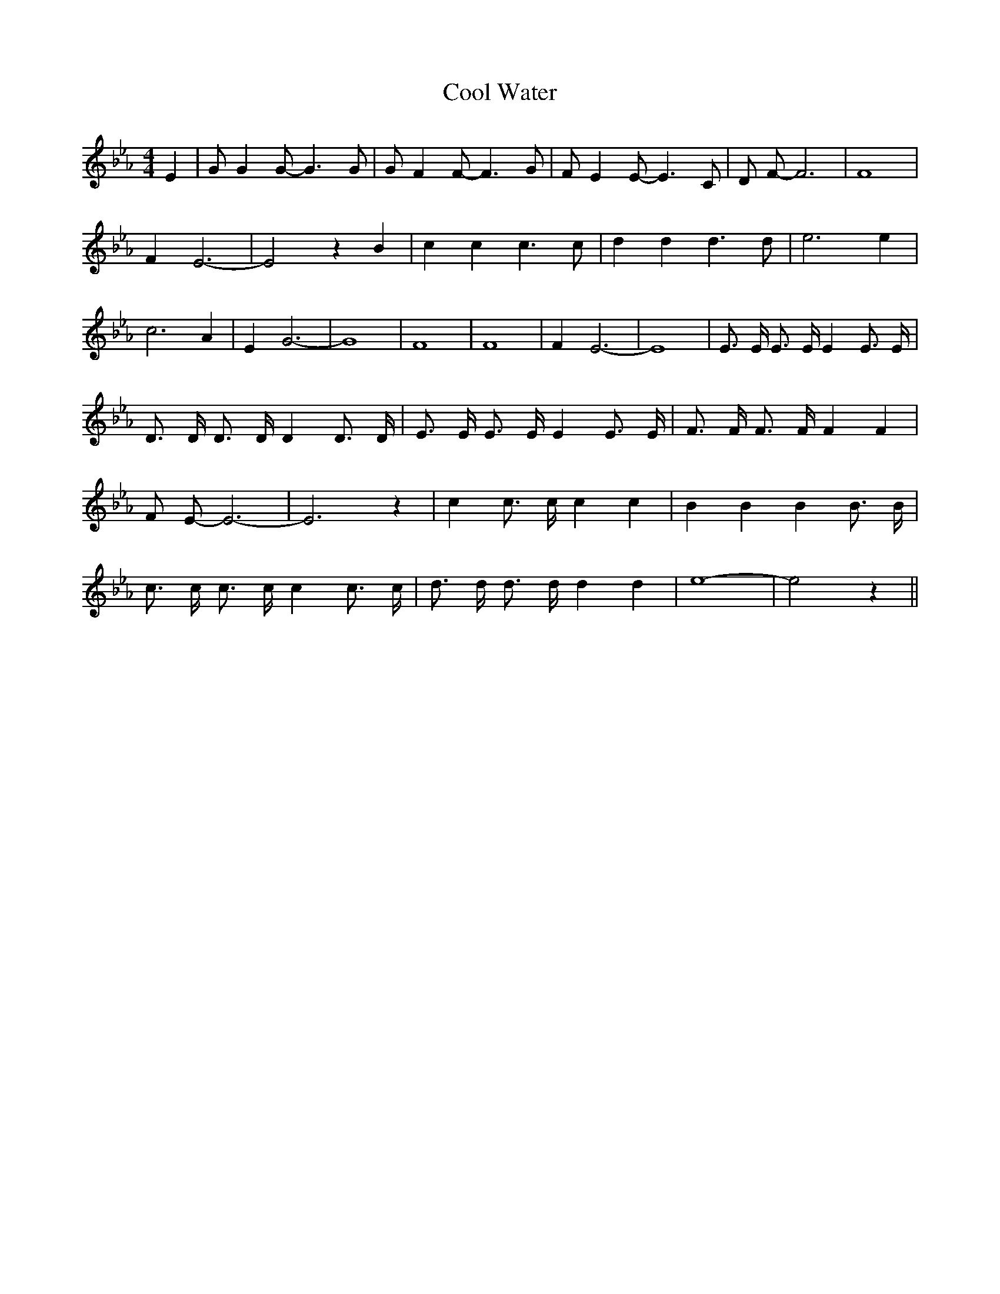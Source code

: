 % Generated more or less automatically by swtoabc by Erich Rickheit KSC
X:1
T:Cool Water
M:4/4
L:1/4
K:Eb
 E| G/2 G G/2- G3/2 G/2| G/2 F F/2- F3/2 G/2| F/2 E E/2- E3/2 C/2|\
 D/2 F/2- F3| F4| F E3-| E2 z B| c c c3/2 c/2| d d d3/2 d/2| e3 e|\
 c3 A| E G3-| G4| F4| F4| F E3-| E4| E3/4 E/4 E3/4 E/4 E E3/4 E/4|\
 D3/4 D/4 D3/4 D/4 D D3/4 D/4| E3/4 E/4 E3/4 E/4 E E3/4 E/4| F3/4 F/4 F3/4 F/4 F F|\
 F/2 E/2- E3-| E3 z| c c3/4 c/4 c c| B B B B3/4 B/4| c3/4 c/4 c3/4 c/4 c c3/4 c/4|\
 d3/4 d/4 d3/4 d/4 d d| e4-| e2 z||

